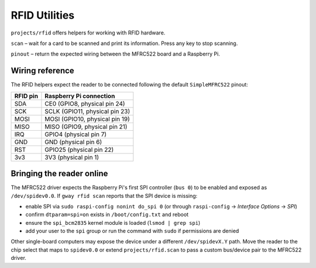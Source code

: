 RFID Utilities
--------------

``projects/rfid`` offers helpers for working with RFID hardware.

``scan`` – wait for a card to be scanned and print its information. Press any
key to stop scanning.

``pinout`` – return the expected wiring between the MFRC522 board and a
Raspberry Pi.

Wiring reference
~~~~~~~~~~~~~~~~

The RFID helpers expect the reader to be connected following the default
``SimpleMFRC522`` pinout:

.. list-table::
   :header-rows: 1

   * - RFID pin
     - Raspberry Pi connection
   * - SDA
     - CE0 (GPIO8, physical pin 24)
   * - SCK
     - SCLK (GPIO11, physical pin 23)
   * - MOSI
     - MOSI (GPIO10, physical pin 19)
   * - MISO
     - MISO (GPIO9, physical pin 21)
   * - IRQ
     - GPIO4 (physical pin 7)
   * - GND
     - GND (physical pin 6)
   * - RST
     - GPIO25 (physical pin 22)
   * - 3v3
     - 3V3 (physical pin 1)

Bringing the reader online
~~~~~~~~~~~~~~~~~~~~~~~~~~

The MFRC522 driver expects the Raspberry Pi's first SPI controller (``bus 0``)
to be enabled and exposed as ``/dev/spidev0.0``. If ``gway rfid scan`` reports
that the SPI device is missing:

* enable SPI via ``sudo raspi-config nonint do_spi 0`` (or through
  ``raspi-config`` → *Interface Options* → *SPI*)
* confirm ``dtparam=spi=on`` exists in ``/boot/config.txt`` and reboot
* ensure the ``spi_bcm2835`` kernel module is loaded (``lsmod | grep spi``)
* add your user to the ``spi`` group or run the command with ``sudo`` if
  permissions are denied

Other single-board computers may expose the device under a different
``/dev/spidevX.Y`` path. Move the reader to the chip select that maps to
``spidev0.0`` or extend ``projects/rfid.scan`` to pass a custom bus/device pair
to the MFRC522 driver.
